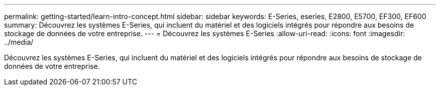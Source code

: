 ---
permalink: getting-started/learn-intro-concept.html 
sidebar: sidebar 
keywords: E-Series, eseries, E2800, E5700, EF300, EF600 
summary: Découvrez les systèmes E-Series, qui incluent du matériel et des logiciels intégrés pour répondre aux besoins de stockage de données de votre entreprise. 
---
= Découvrez les systèmes E-Series
:allow-uri-read: 
:icons: font
:imagesdir: ../media/


[role="lead"]
Découvrez les systèmes E-Series, qui incluent du matériel et des logiciels intégrés pour répondre aux besoins de stockage de données de votre entreprise.
